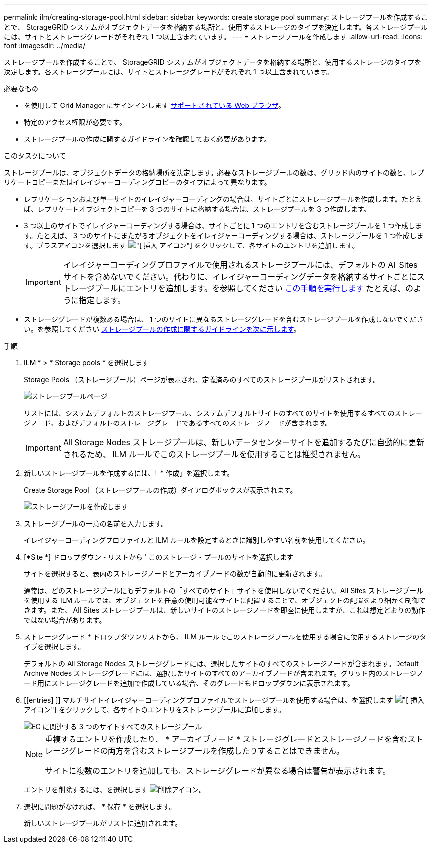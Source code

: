 ---
permalink: ilm/creating-storage-pool.html 
sidebar: sidebar 
keywords: create storage pool 
summary: ストレージプールを作成することで、 StorageGRID システムがオブジェクトデータを格納する場所と、使用するストレージのタイプを決定します。各ストレージプールには、サイトとストレージグレードがそれぞれ 1 つ以上含まれています。 
---
= ストレージプールを作成します
:allow-uri-read: 
:icons: font
:imagesdir: ../media/


[role="lead"]
ストレージプールを作成することで、 StorageGRID システムがオブジェクトデータを格納する場所と、使用するストレージのタイプを決定します。各ストレージプールには、サイトとストレージグレードがそれぞれ 1 つ以上含まれています。

.必要なもの
* を使用して Grid Manager にサインインします xref:../admin/web-browser-requirements.adoc[サポートされている Web ブラウザ]。
* 特定のアクセス権限が必要です。
* ストレージプールの作成に関するガイドラインを確認しておく必要があります。


.このタスクについて
ストレージプールは、オブジェクトデータの格納場所を決定します。必要なストレージプールの数は、グリッド内のサイトの数と、レプリケートコピーまたはイレイジャーコーディングコピーのタイプによって異なります。

* レプリケーションおよび単一サイトのイレイジャーコーディングの場合は、サイトごとにストレージプールを作成します。たとえば、レプリケートオブジェクトコピーを 3 つのサイトに格納する場合は、ストレージプールを 3 つ作成します。
* 3 つ以上のサイトでイレイジャーコーディングする場合は、サイトごとに 1 つのエントリを含むストレージプールを 1 つ作成します。たとえば、 3 つのサイトにまたがるオブジェクトをイレイジャーコーディングする場合は、ストレージプールを 1 つ作成します。プラスアイコンを選択します image:../media/icon_plus_sign_black_on_white.gif["[ 挿入 ] アイコン"] をクリックして、各サイトのエントリを追加します。
+

IMPORTANT: イレイジャーコーディングプロファイルで使用されるストレージプールには、デフォルトの All Sites サイトを含めないでください。代わりに、イレイジャーコーディングデータを格納するサイトごとにストレージプールにエントリを追加します。を参照してください <<entries,この手順を実行します>> たとえば、のように指定します。

* ストレージグレードが複数ある場合は、 1 つのサイトに異なるストレージグレードを含むストレージプールを作成しないでください。を参照してください xref:guidelines-for-creating-storage-pools.adoc[ストレージプールの作成に関するガイドラインを次に示します]。


.手順
. ILM * > * Storage pools * を選択します
+
Storage Pools （ストレージプール）ページが表示され、定義済みのすべてのストレージプールがリストされます。

+
image::../media/storage_pools_page.png[ストレージプールページ]

+
リストには、システムデフォルトのストレージプール、システムデフォルトサイトのすべてのサイトを使用するすべてのストレージノード、およびデフォルトのストレージグレードであるすべてのストレージノードが含まれます。

+

IMPORTANT: All Storage Nodes ストレージプールは、新しいデータセンターサイトを追加するたびに自動的に更新されるため、 ILM ルールでこのストレージプールを使用することは推奨されません。

. 新しいストレージプールを作成するには、「 * 作成」を選択します。
+
Create Storage Pool （ストレージプールの作成）ダイアログボックスが表示されます。

+
image::../media/create_storage_pool.png[ストレージプールを作成します]

. ストレージプールの一意の名前を入力します。
+
イレイジャーコーディングプロファイルと ILM ルールを設定するときに識別しやすい名前を使用してください。

. [*Site *] ドロップダウン・リストから ' このストレージ・プールのサイトを選択します
+
サイトを選択すると、表内のストレージノードとアーカイブノードの数が自動的に更新されます。

+
通常は、どのストレージプールにもデフォルトの「すべてのサイト」サイトを使用しないでください。All Sites ストレージプールを使用する ILM ルールでは、オブジェクトを任意の使用可能なサイトに配置することで、オブジェクトの配置をより細かく制御できます。また、 All Sites ストレージプールは、新しいサイトのストレージノードを即座に使用しますが、これは想定どおりの動作ではない場合があります。

. ストレージグレード * ドロップダウンリストから、 ILM ルールでこのストレージプールを使用する場合に使用するストレージのタイプを選択します。
+
デフォルトの All Storage Nodes ストレージグレードには、選択したサイトのすべてのストレージノードが含まれます。Default Archive Nodes ストレージグレードには、選択したサイトのすべてのアーカイブノードが含まれます。グリッド内のストレージノード用にストレージグレードを追加で作成している場合、そのグレードもドロップダウンに表示されます。

. [[entries] ]] マルチサイトイレイジャーコーディングプロファイルでストレージプールを使用する場合は、を選択します image:../media/icon_plus_sign_black_on_white.gif["[ 挿入 ] アイコン"] をクリックして、各サイトのエントリをストレージプールに追加します。
+
image::../media/storage_pools_all_3_sites_for_ec.png[EC に関連する 3 つのサイトすべてのストレージプール]

+
[NOTE]
====
重複するエントリを作成したり、 * アーカイブノード * ストレージグレードとストレージノードを含むストレージグレードの両方を含むストレージプールを作成したりすることはできません。

サイトに複数のエントリを追加しても、ストレージグレードが異なる場合は警告が表示されます。

====
+
エントリを削除するには、を選択します image:../media/icon_nms_delete_new.gif["削除アイコン"]。

. 選択に問題がなければ、 * 保存 * を選択します。
+
新しいストレージプールがリストに追加されます。


